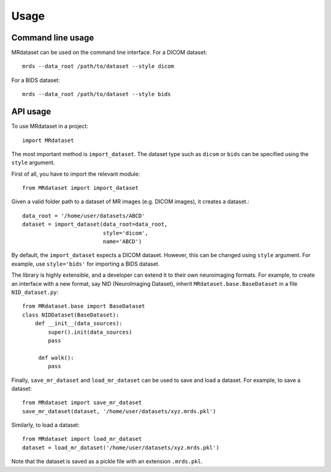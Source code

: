 Usage
================

Command line usage
------------------

MRdataset can be used on the command line interface. For a DICOM dataset::

    mrds --data_root /path/to/dataset --style dicom

For a BIDS dataset::

    mrds --data_root /path/to/dataset --style bids


API usage
----------------------

To use MRdataset in a project::

    import MRdataset

The most important method is ``import_dataset``. The dataset type
such as ``dicom`` or ``bids`` can be specified using the ``style`` argument.

First of all, you have to import the relevant module::

    from MRdataset import import_dataset

Given a valid folder path to a dataset of MR images (e.g. DICOM images),
it creates a dataset.::

    data_root = '/home/user/datasets/ABCD'
    dataset = import_dataset(data_root=data_root,
                             style='dicom',
                             name='ABCD')

By default, the ``import_dataset`` expects a DICOM dataset. However, this can
be changed using ``style`` argument. For example, use ``style='bids'`` for
importing a BIDS dataset.

The library is highly extensible, and a developer can extend it to their own
neuroimaging formats. For example, to create an interface with a new format, say
NID (NeuroImaging Dataset), inherit ``MRdataset.base.BaseDataset`` in a file
``NID_dataset.py``::

    from MRdataset.base import BaseDataset
    class NIDDataset(BaseDataset):
        def __init__(data_sources):
            super().init(data_sources)
            pass

         def walk():
            pass

Finally, ``save_mr_dataset`` and ``load_mr_dataset`` can be used to save and load a
dataset. For example, to save a dataset::

    from MRdataset import save_mr_dataset
    save_mr_dataset(dataset, '/home/user/datasets/xyz.mrds.pkl')


Similarly, to load a dataset::

    from MRdataset import load_mr_dataset
    dataset = load_mr_dataset('/home/user/datasets/xyz.mrds.pkl')
Note that the dataset is saved as a pickle file with an extension ``.mrds.pkl``.
